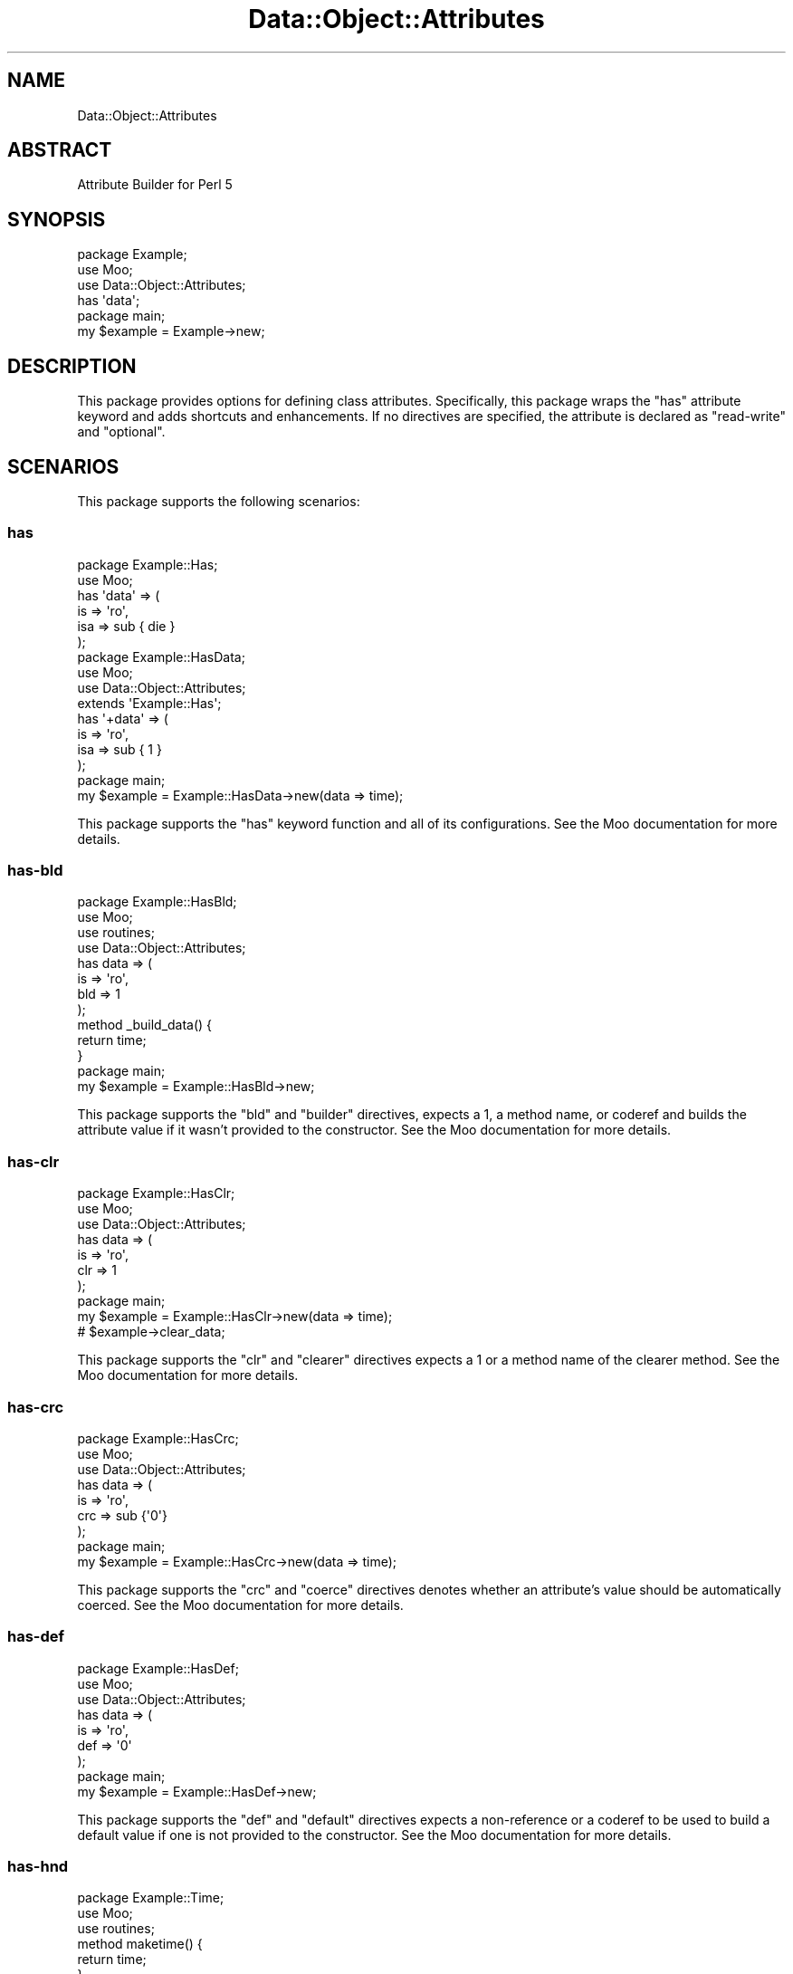 .\" Automatically generated by Pod::Man 4.14 (Pod::Simple 3.40)
.\"
.\" Standard preamble:
.\" ========================================================================
.de Sp \" Vertical space (when we can't use .PP)
.if t .sp .5v
.if n .sp
..
.de Vb \" Begin verbatim text
.ft CW
.nf
.ne \\$1
..
.de Ve \" End verbatim text
.ft R
.fi
..
.\" Set up some character translations and predefined strings.  \*(-- will
.\" give an unbreakable dash, \*(PI will give pi, \*(L" will give a left
.\" double quote, and \*(R" will give a right double quote.  \*(C+ will
.\" give a nicer C++.  Capital omega is used to do unbreakable dashes and
.\" therefore won't be available.  \*(C` and \*(C' expand to `' in nroff,
.\" nothing in troff, for use with C<>.
.tr \(*W-
.ds C+ C\v'-.1v'\h'-1p'\s-2+\h'-1p'+\s0\v'.1v'\h'-1p'
.ie n \{\
.    ds -- \(*W-
.    ds PI pi
.    if (\n(.H=4u)&(1m=24u) .ds -- \(*W\h'-12u'\(*W\h'-12u'-\" diablo 10 pitch
.    if (\n(.H=4u)&(1m=20u) .ds -- \(*W\h'-12u'\(*W\h'-8u'-\"  diablo 12 pitch
.    ds L" ""
.    ds R" ""
.    ds C` ""
.    ds C' ""
'br\}
.el\{\
.    ds -- \|\(em\|
.    ds PI \(*p
.    ds L" ``
.    ds R" ''
.    ds C`
.    ds C'
'br\}
.\"
.\" Escape single quotes in literal strings from groff's Unicode transform.
.ie \n(.g .ds Aq \(aq
.el       .ds Aq '
.\"
.\" If the F register is >0, we'll generate index entries on stderr for
.\" titles (.TH), headers (.SH), subsections (.SS), items (.Ip), and index
.\" entries marked with X<> in POD.  Of course, you'll have to process the
.\" output yourself in some meaningful fashion.
.\"
.\" Avoid warning from groff about undefined register 'F'.
.de IX
..
.nr rF 0
.if \n(.g .if rF .nr rF 1
.if (\n(rF:(\n(.g==0)) \{\
.    if \nF \{\
.        de IX
.        tm Index:\\$1\t\\n%\t"\\$2"
..
.        if !\nF==2 \{\
.            nr % 0
.            nr F 2
.        \}
.    \}
.\}
.rr rF
.\" ========================================================================
.\"
.IX Title "Data::Object::Attributes 3"
.TH Data::Object::Attributes 3 "2020-03-30" "perl v5.32.0" "User Contributed Perl Documentation"
.\" For nroff, turn off justification.  Always turn off hyphenation; it makes
.\" way too many mistakes in technical documents.
.if n .ad l
.nh
.SH "NAME"
Data::Object::Attributes
.SH "ABSTRACT"
.IX Header "ABSTRACT"
Attribute Builder for Perl 5
.SH "SYNOPSIS"
.IX Header "SYNOPSIS"
.Vb 1
\&  package Example;
\&
\&  use Moo;
\&
\&  use Data::Object::Attributes;
\&
\&  has \*(Aqdata\*(Aq;
\&
\&  package main;
\&
\&  my $example = Example\->new;
.Ve
.SH "DESCRIPTION"
.IX Header "DESCRIPTION"
This package provides options for defining class attributes. Specifically, this
package wraps the \f(CW\*(C`has\*(C'\fR attribute keyword and adds shortcuts and enhancements.
If no directives are specified, the attribute is declared as \f(CW\*(C`read\-write\*(C'\fR and
\&\f(CW\*(C`optional\*(C'\fR.
.SH "SCENARIOS"
.IX Header "SCENARIOS"
This package supports the following scenarios:
.SS "has"
.IX Subsection "has"
.Vb 1
\&  package Example::Has;
\&
\&  use Moo;
\&
\&  has \*(Aqdata\*(Aq => (
\&    is => \*(Aqro\*(Aq,
\&    isa => sub { die }
\&  );
\&
\&  package Example::HasData;
\&
\&  use Moo;
\&
\&  use Data::Object::Attributes;
\&
\&  extends \*(AqExample::Has\*(Aq;
\&
\&  has \*(Aq+data\*(Aq => (
\&    is => \*(Aqro\*(Aq,
\&    isa => sub { 1 }
\&  );
\&
\&  package main;
\&
\&  my $example = Example::HasData\->new(data => time);
.Ve
.PP
This package supports the \f(CW\*(C`has\*(C'\fR keyword function and all of its
configurations. See the Moo documentation for more details.
.SS "has-bld"
.IX Subsection "has-bld"
.Vb 1
\&  package Example::HasBld;
\&
\&  use Moo;
\&  use routines;
\&
\&  use Data::Object::Attributes;
\&
\&  has data => (
\&    is => \*(Aqro\*(Aq,
\&    bld => 1
\&  );
\&
\&  method _build_data() {
\&
\&    return time;
\&  }
\&
\&  package main;
\&
\&  my $example = Example::HasBld\->new;
.Ve
.PP
This package supports the \f(CW\*(C`bld\*(C'\fR and \f(CW\*(C`builder\*(C'\fR directives, expects a \f(CW1\fR, a
method name, or coderef and builds the attribute value if it wasn't provided to
the constructor. See the Moo documentation for more details.
.SS "has-clr"
.IX Subsection "has-clr"
.Vb 1
\&  package Example::HasClr;
\&
\&  use Moo;
\&
\&  use Data::Object::Attributes;
\&
\&  has data => (
\&    is => \*(Aqro\*(Aq,
\&    clr => 1
\&  );
\&
\&  package main;
\&
\&  my $example = Example::HasClr\->new(data => time);
\&
\&  # $example\->clear_data;
.Ve
.PP
This package supports the \f(CW\*(C`clr\*(C'\fR and \f(CW\*(C`clearer\*(C'\fR directives expects a \f(CW1\fR or a
method name of the clearer method. See the Moo documentation for more
details.
.SS "has-crc"
.IX Subsection "has-crc"
.Vb 1
\&  package Example::HasCrc;
\&
\&  use Moo;
\&
\&  use Data::Object::Attributes;
\&
\&  has data => (
\&    is => \*(Aqro\*(Aq,
\&    crc => sub {\*(Aq0\*(Aq}
\&  );
\&
\&  package main;
\&
\&  my $example = Example::HasCrc\->new(data => time);
.Ve
.PP
This package supports the \f(CW\*(C`crc\*(C'\fR and \f(CW\*(C`coerce\*(C'\fR directives denotes whether an
attribute's value should be automatically coerced. See the Moo documentation
for more details.
.SS "has-def"
.IX Subsection "has-def"
.Vb 1
\&  package Example::HasDef;
\&
\&  use Moo;
\&
\&  use Data::Object::Attributes;
\&
\&  has data => (
\&    is => \*(Aqro\*(Aq,
\&    def => \*(Aq0\*(Aq
\&  );
\&
\&  package main;
\&
\&  my $example = Example::HasDef\->new;
.Ve
.PP
This package supports the \f(CW\*(C`def\*(C'\fR and \f(CW\*(C`default\*(C'\fR directives expects a
non-reference or a coderef to be used to build a default value if one is not
provided to the constructor. See the Moo documentation for more details.
.SS "has-hnd"
.IX Subsection "has-hnd"
.Vb 1
\&  package Example::Time;
\&
\&  use Moo;
\&  use routines;
\&
\&  method maketime() {
\&
\&    return time;
\&  }
\&
\&  package Example::HasHnd;
\&
\&  use Moo;
\&
\&  use Data::Object::Attributes;
\&
\&  has data => (
\&    is => \*(Aqro\*(Aq,
\&    hnd => [\*(Aqmaketime\*(Aq]
\&  );
\&
\&  package main;
\&
\&  my $example = Example::HasHnd\->new(data => Example::Time\->new);
.Ve
.PP
This package supports the \f(CW\*(C`hnd\*(C'\fR and \f(CW\*(C`handles\*(C'\fR directives denotes the methods
created on the object which dispatch to methods available on the attribute's
object. See the Moo documentation for more details.
.SS "has-is"
.IX Subsection "has-is"
.Vb 1
\&  package Example::HasIs;
\&
\&  use Moo;
\&
\&  use Data::Object::Attributes;
\&
\&  has data => (
\&    is => \*(Aqro\*(Aq
\&  );
\&
\&  package main;
\&
\&  my $example = Example::HasIs\->new(data => time);
.Ve
.PP
This package supports the \f(CW\*(C`is\*(C'\fR directive, used to denote whether the attribute
is read-only or read-write. See the Moo documentation for more details.
.SS "has-isa"
.IX Subsection "has-isa"
.Vb 1
\&  package Example::HasIsa;
\&
\&  use Moo;
\&  use registry;
\&
\&  use Data::Object::Attributes;
\&
\&  has data => (
\&    is => \*(Aqro\*(Aq,
\&    isa => \*(AqStr\*(Aq # e.g. Types::Standard::Str
\&  );
\&
\&  package main;
\&
\&  my $example = Example::HasIsa\->new(data => time);
.Ve
.PP
This package supports the \f(CW\*(C`isa\*(C'\fR directive, used to define the type constraint
to validate the attribute against. See the Moo documentation for more
details.
.SS "has-lzy"
.IX Subsection "has-lzy"
.Vb 1
\&  package Example::HasLzy;
\&
\&  use Moo;
\&
\&  use Data::Object::Attributes;
\&
\&  has data => (
\&    is => \*(Aqro\*(Aq,
\&    def => sub {time},
\&    lzy => 1
\&  );
\&
\&  package main;
\&
\&  my $example = Example::HasLzy\->new;
.Ve
.PP
This package supports the \f(CW\*(C`lzy\*(C'\fR and \f(CW\*(C`lazy\*(C'\fR directives denotes whether the
attribute will be constructed on-demand, or on-construction. See the Moo
documentation for more details.
.SS "has-mod"
.IX Subsection "has-mod"
.Vb 1
\&  package Example::HasNomod;
\&
\&  use Moo;
\&
\&  use Data::Object::Attributes;
\&
\&  has data => (
\&    is => \*(Aqrw\*(Aq,
\&    opt => 1
\&  );
\&
\&  package Example::HasMod;
\&
\&  use Moo;
\&
\&  use Data::Object::Attributes;
\&
\&  extends \*(AqExample::HasNomod\*(Aq;
\&
\&  has data => (
\&    is => \*(Aqro\*(Aq,
\&    req => 1,
\&    mod => 1
\&  );
\&
\&  package main;
\&
\&  my $example = Example::HasMod\->new;
.Ve
.PP
This package supports the \f(CW\*(C`mod\*(C'\fR and \f(CW\*(C`modify\*(C'\fR directives denotes whether a
pre-existing attribute's definition is being modified. This ability is not
supported by the Moo object superclass.
.SS "has-new"
.IX Subsection "has-new"
.Vb 1
\&  package Example::HasNew;
\&
\&  use Moo;
\&  use routines;
\&
\&  use Data::Object::Attributes;
\&
\&  has data => (
\&    is => \*(Aqro\*(Aq,
\&    new => 1
\&  );
\&
\&  fun new_data($self) {
\&
\&    return time;
\&  }
\&
\&  package main;
\&
\&  my $example = Example::HasNew\->new(data => time);
.Ve
.PP
This package supports the \f(CW\*(C`new\*(C'\fR directive, if truthy, denotes that the
attribute will be constructed on-demand, i.e. is lazy, with a builder named
new_{attribute}. This ability is not supported by the Moo object superclass.
.SS "has-opt"
.IX Subsection "has-opt"
.Vb 1
\&  package Example::HasOpt;
\&
\&  use Moo;
\&
\&  use Data::Object::Attributes;
\&
\&  has data => (
\&    is => \*(Aqro\*(Aq,
\&    opt => 1
\&  );
\&
\&  package main;
\&
\&  my $example = Example::HasOpt\->new(data => time);
.Ve
.PP
This package supports the \f(CW\*(C`opt\*(C'\fR and \f(CW\*(C`optional\*(C'\fR directives, used to denote if
an attribute is optional or required. See the Moo documentation for more
details.
.SS "has-pre"
.IX Subsection "has-pre"
.Vb 1
\&  package Example::HasPre;
\&
\&  use Moo;
\&
\&  use Data::Object::Attributes;
\&
\&  has data => (
\&    is => \*(Aqro\*(Aq,
\&    pre => 1
\&  );
\&
\&  package main;
\&
\&  my $example = Example::HasPre\->new(data => time);
.Ve
.PP
This package supports the \f(CW\*(C`pre\*(C'\fR and \f(CW\*(C`predicate\*(C'\fR directives expects a \f(CW1\fR or
a method name and generates a method for checking the existance of the
attribute. See the Moo documentation for more details.
.SS "has-rdr"
.IX Subsection "has-rdr"
.Vb 1
\&  package Example::HasRdr;
\&
\&  use Moo;
\&
\&  use Data::Object::Attributes;
\&
\&  has data => (
\&    is => \*(Aqro\*(Aq,
\&    rdr => \*(Aqget_data\*(Aq
\&  );
\&
\&  package main;
\&
\&  my $example = Example::HasRdr\->new(data => time);
.Ve
.PP
This package supports the \f(CW\*(C`rdr\*(C'\fR and \f(CW\*(C`reader\*(C'\fR directives denotes the name of
the method to be used to \*(L"read\*(R" and return the attribute's value. See the
Moo documentation for more details.
.SS "has-req"
.IX Subsection "has-req"
.Vb 1
\&  package Example::HasReq;
\&
\&  use Moo;
\&
\&  use Data::Object::Attributes;
\&
\&  has data => (
\&    is => \*(Aqro\*(Aq,
\&    req => 1 # required
\&  );
\&
\&  package main;
\&
\&  my $example = Example::HasReq\->new(data => time);
.Ve
.PP
This package supports the \f(CW\*(C`req\*(C'\fR and \f(CW\*(C`required\*(C'\fR directives, used to denote if
an attribute is required or optional. See the Moo documentation for more
details.
.SS "has-tgr"
.IX Subsection "has-tgr"
.Vb 1
\&  package Example::HasTgr;
\&
\&  use Moo;
\&  use routines;
\&
\&  use Data::Object::Attributes;
\&
\&  has data => (
\&    is => \*(Aqro\*(Aq,
\&    tgr => 1
\&  );
\&
\&  method _trigger_data() {
\&    $self\->{triggered} = 1;
\&
\&    return $self;
\&  }
\&
\&  package main;
\&
\&  my $example = Example::HasTgr\->new(data => time);
.Ve
.PP
This package supports the \f(CW\*(C`tgr\*(C'\fR and \f(CW\*(C`trigger\*(C'\fR directives expects a \f(CW1\fR or a
coderef and is executed whenever the attribute's value is changed. See the
Moo documentation for more details.
.SS "has-use"
.IX Subsection "has-use"
.Vb 1
\&  package Example::HasUse;
\&
\&  use Moo;
\&  use routines;
\&
\&  use Data::Object::Attributes;
\&
\&  has data => (
\&    is => \*(Aqro\*(Aq,
\&    use => [\*(Aqservice\*(Aq, \*(Aqtime\*(Aq]
\&  );
\&
\&  method service($type, @args) {
\&    $self\->{serviced} = 1;
\&
\&    return time if $type eq \*(Aqtime\*(Aq;
\&  }
\&
\&  package main;
\&
\&  my $example = Example::HasUse\->new;
.Ve
.PP
This package supports the \f(CW\*(C`use\*(C'\fR directive denotes that the attribute will be
constructed on-demand, i.e. is lazy, using a custom builder meant to perform
service construction. This directive exists to provide a simple dependency
injection mechanism for class attributes. This ability is not supported by the
Moo object superclass.
.SS "has-wkr"
.IX Subsection "has-wkr"
.Vb 1
\&  package Example::HasWkr;
\&
\&  use Moo;
\&
\&  use Data::Object::Attributes;
\&
\&  has data => (
\&    is => \*(Aqro\*(Aq,
\&    wkr => 1
\&  );
\&
\&  package main;
\&
\&  my $data = do {
\&    my ($a, $b);
\&
\&    $a = { time => time };
\&    $b = { time => $a };
\&
\&    $a\->{time} = $b;
\&    $a
\&  };
\&
\&  my $example = Example::HasWkr\->new(data => $data);
.Ve
.PP
This package supports the \f(CW\*(C`wkr\*(C'\fR and \f(CW\*(C`weak_ref\*(C'\fR directives is used to denote if
the attribute's value should be weakened. See the Moo documentation for more
details.
.SS "has-wrt"
.IX Subsection "has-wrt"
.Vb 1
\&  package Example::HasWrt;
\&
\&  use Moo;
\&
\&  use Data::Object::Attributes;
\&
\&  has data => (
\&    is => \*(Aqro\*(Aq,
\&    wrt => \*(Aqset_data\*(Aq
\&  );
\&
\&  package main;
\&
\&  my $example = Example::HasWrt\->new;
.Ve
.PP
This package supports the \f(CW\*(C`wrt\*(C'\fR and \f(CW\*(C`writer\*(C'\fR directives denotes the name of
the method to be used to \*(L"write\*(R" and return the attribute's value. See the
Moo documentation for more details.
.SH "AUTHOR"
.IX Header "AUTHOR"
Al Newkirk, \f(CW\*(C`awncorp@cpan.org\*(C'\fR
.SH "LICENSE"
.IX Header "LICENSE"
Copyright (C) 2011\-2019, Al Newkirk, et al.
.PP
This is free software; you can redistribute it and/or modify it under the terms
of the The Apache License, Version 2.0, as elucidated in the \*(L"license
file\*(R" <https://github.com/iamalnewkirk/data-object-attributes/blob/master/LICENSE>.
.SH "PROJECT"
.IX Header "PROJECT"
Wiki <https://github.com/iamalnewkirk/data-object-attributes/wiki>
.PP
Project <https://github.com/iamalnewkirk/data-object-attributes>
.PP
Initiatives <https://github.com/iamalnewkirk/data-object-attributes/projects>
.PP
Milestones <https://github.com/iamalnewkirk/data-object-attributes/milestones>
.PP
Contributing <https://github.com/iamalnewkirk/data-object-attributes/blob/master/CONTRIBUTE.md>
.PP
Issues <https://github.com/iamalnewkirk/data-object-attributes/issues>
